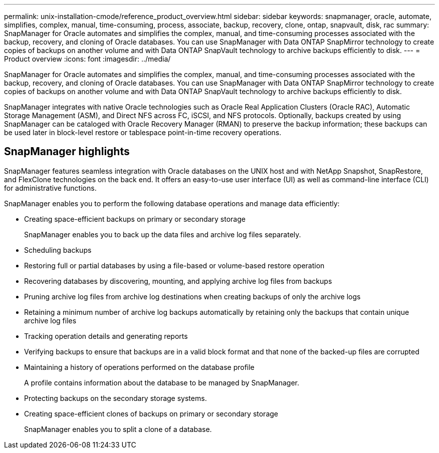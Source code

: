 ---
permalink: unix-installation-cmode/reference_product_overview.html
sidebar: sidebar
keywords: snapmanager, oracle, automate, simplifies, complex, manual, time-consuming, process, associate, backup, recovery, clone, ontap, snapvault, disk, rac
summary: SnapManager for Oracle automates and simplifies the complex, manual, and time-consuming processes associated with the backup, recovery, and cloning of Oracle databases. You can use SnapManager with Data ONTAP SnapMirror technology to create copies of backups on another volume and with Data ONTAP SnapVault technology to archive backups efficiently to disk.
---
= Product overview
:icons: font
:imagesdir: ../media/

[.lead]
SnapManager for Oracle automates and simplifies the complex, manual, and time-consuming processes associated with the backup, recovery, and cloning of Oracle databases. You can use SnapManager with Data ONTAP SnapMirror technology to create copies of backups on another volume and with Data ONTAP SnapVault technology to archive backups efficiently to disk.

SnapManager integrates with native Oracle technologies such as Oracle Real Application Clusters (Oracle RAC), Automatic Storage Management (ASM), and Direct NFS across FC, iSCSI, and NFS protocols. Optionally, backups created by using SnapManager can be cataloged with Oracle Recovery Manager (RMAN) to preserve the backup information; these backups can be used later in block-level restore or tablespace point-in-time recovery operations.

== SnapManager highlights

SnapManager features seamless integration with Oracle databases on the UNIX host and with NetApp Snapshot, SnapRestore, and FlexClone technologies on the back end. It offers an easy-to-use user interface (UI) as well as command-line interface (CLI) for administrative functions.

SnapManager enables you to perform the following database operations and manage data efficiently:

* Creating space-efficient backups on primary or secondary storage
+
SnapManager enables you to back up the data files and archive log files separately.

* Scheduling backups
* Restoring full or partial databases by using a file-based or volume-based restore operation
* Recovering databases by discovering, mounting, and applying archive log files from backups
* Pruning archive log files from archive log destinations when creating backups of only the archive logs
* Retaining a minimum number of archive log backups automatically by retaining only the backups that contain unique archive log files
* Tracking operation details and generating reports
* Verifying backups to ensure that backups are in a valid block format and that none of the backed-up files are corrupted
* Maintaining a history of operations performed on the database profile
+
A profile contains information about the database to be managed by SnapManager.

* Protecting backups on the secondary storage systems.
* Creating space-efficient clones of backups on primary or secondary storage
+
SnapManager enables you to split a clone of a database.

